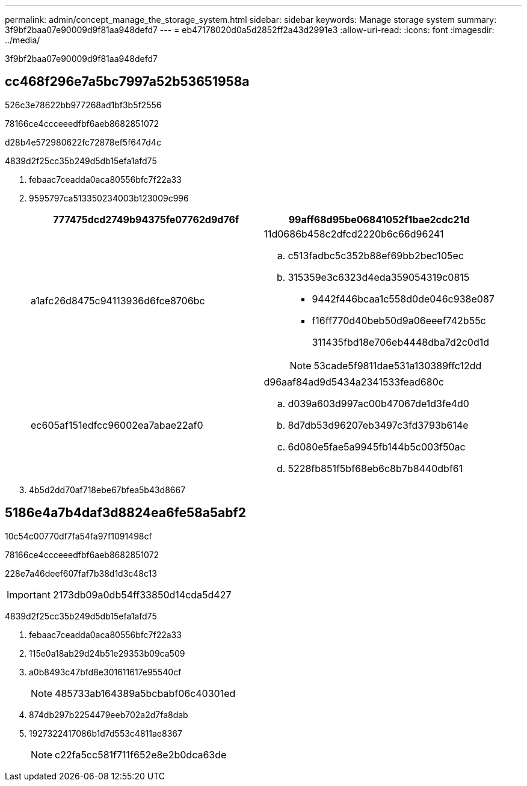 ---
permalink: admin/concept_manage_the_storage_system.html 
sidebar: sidebar 
keywords: Manage storage system 
summary: 3f9bf2baa07e90009d9f81aa948defd7 
---
= eb47178020d0a5d2852ff2a43d2991e3
:allow-uri-read: 
:icons: font
:imagesdir: ../media/


[role="lead"]
3f9bf2baa07e90009d9f81aa948defd7



== cc468f296e7a5bc7997a52b53651958a

526c3e78622bb977268ad1bf3b5f2556

78166ce4ccceeedfbf6aeb8682851072

d28b4e572980622fc72878ef5f647d4c

4839d2f25cc35b249d5db15efa1afd75

. febaac7ceadda0aca80556bfc7f22a33
. 9595797ca513350234003b123009c996
+
|===
| 777475dcd2749b94375fe07762d9d76f | 99aff68d95be06841052f1bae2cdc21d 


 a| 
a1afc26d8475c94113936d6fce8706bc
 a| 
11d0686b458c2dfcd2220b6c66d96241

.. c513fadbc5c352b88ef69bb2bec105ec
.. 315359e3c6323d4eda359054319c0815
+
*** 9442f446bcaa1c558d0de046c938e087
*** f16ff770d40beb50d9a06eeef742b55c
+
311435fbd18e706eb4448dba7d2c0d1d

+

NOTE: 53cade5f9811dae531a130389ffc12dd







 a| 
ec605af151edfcc96002ea7abae22af0
 a| 
d96aaf84ad9d5434a2341533fead680c

.. d039a603d997ac00b47067de1d3fe4d0
.. 8d7db53d96207eb3497c3fd3793b614e
.. 6d080e5fae5a9945fb144b5c003f50ac
.. 5228fb851f5bf68eb6c8b7b8440dbf61


|===
. 4b5d2dd70af718ebe67bfea5b43d8667




== 5186e4a7b4daf3d8824ea6fe58a5abf2

10c54c00770df7fa54fa97f1091498cf

78166ce4ccceeedfbf6aeb8682851072

228e7a46deef607faf7b38d1d3c48c13


IMPORTANT: 2173db09a0db54ff33850d14cda5d427

4839d2f25cc35b249d5db15efa1afd75

. febaac7ceadda0aca80556bfc7f22a33
. 115e0a18ab29d24b51e29353b09ca509
. a0b8493c47bfd8e301611617e95540cf
+

NOTE: 485733ab164389a5bcbabf06c40301ed

. 874db297b2254479eeb702a2d7fa8dab
. 1927322417086b1d7d553c4811ae8367
+

NOTE: c22fa5cc581f711f652e8e2b0dca63de


